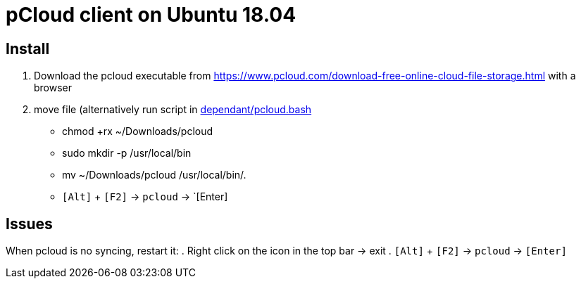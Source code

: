 = pCloud client on Ubuntu 18.04

== Install
. Download the pcloud executable from https://www.pcloud.com/download-free-online-cloud-file-storage.html with a browser
. move file (alternatively run script in https://github.com/dorfsmay/laptop-setup-ubuntu-18.04/blob/master/dependant/pcloud.bash[dependant/pcloud.bash]
* chmod +rx ~/Downloads/pcloud
* sudo mkdir -p /usr/local/bin
* mv ~/Downloads/pcloud /usr/local/bin/.
* `[Alt]` + `[F2]` -> `pcloud` -> `[Enter]

== Issues
When pcloud is no syncing, restart it:
. Right click on the icon in the top bar -> exit
. `[Alt]` + `[F2]` -> `pcloud` -> `[Enter]`

